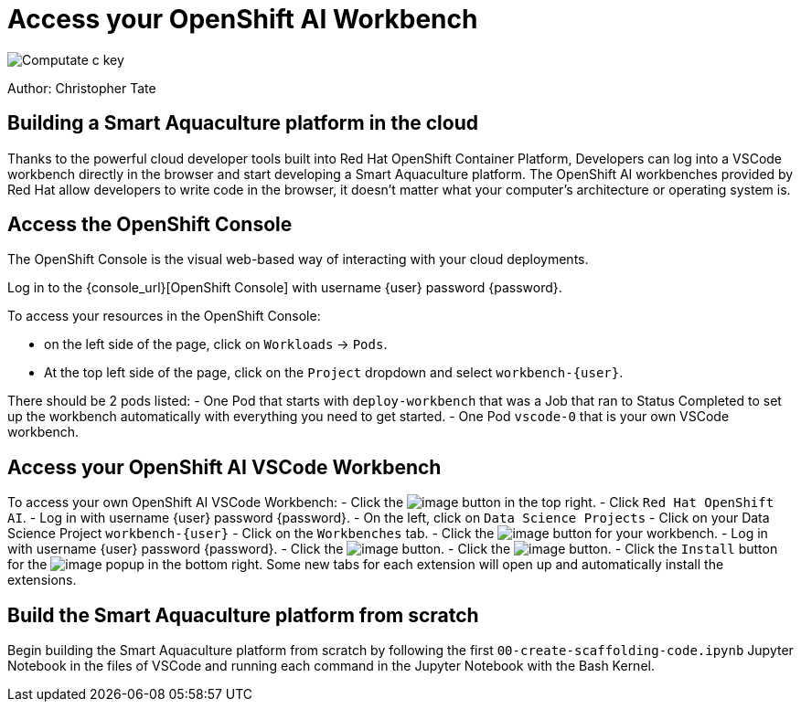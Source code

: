 = Access your OpenShift AI Workbench

image::/c-key.svg["Computate c key"]

Author: Christopher Tate

== Building a Smart Aquaculture platform in the cloud

Thanks to the powerful cloud developer tools built into Red Hat OpenShift
Container Platform, Developers can log into a VSCode workbench directly in the
browser and start developing a Smart Aquaculture platform. The OpenShift AI
workbenches provided by Red Hat allow developers to write code in the browser,
it doesn't matter what your computer's architecture or operating system is.

== Access the OpenShift Console

The OpenShift Console is the visual web-based way of interacting with your cloud deployments. 

Log in to the {console_url}[OpenShift Console] with username {user} password {password}. 

To access your resources in the OpenShift Console: 

- on the left side of the page, click on `+Workloads+` → `+Pods+`. 
- At the top left side of the page, click on the `+Project+` dropdown and select `+workbench-{user}+`. 

There should be 2 pods listed: 
- One Pod that starts with `+deploy-workbench+` that was a Job that ran to Status Completed to set up the workbench automatically with everything you need to get started. 
- One Pod `+vscode-0+` that is your own VSCode workbench. 

== Access your OpenShift AI VSCode Workbench

To access your own OpenShift AI VSCode Workbench: 
- Click the image:/openshift-apps.png[image] button in the top right. 
- Click `+Red Hat OpenShift AI+`. 
- Log in with username {user} password {password}. 
- On the left, click on `+Data Science Projects+`
- Click on your Data Science Project `+workbench-{user}+`
- Click on the `Workbenches` tab. 
- Click the image:/openshift-ai-workbench-open.png[image] button for your workbench. 
- Log in with username {user} password {password}. 
- Click the image:/workbench-allow-selected-permissions.png[image] button. 
- Click the image:/workbench-yes-i-trust-the-authors.png[image] button. 
- Click the `+Install+` button for the image:/workbench-install-extensions.png[image] popup in the bottom right. Some new tabs for each extension will open up and automatically install the extensions. 

== Build the Smart Aquaculture platform from scratch

Begin building the Smart Aquaculture platform from scratch by following the first `+00-create-scaffolding-code.ipynb+` Jupyter Notebook in the files of VSCode and running each command in the Jupyter Notebook with the Bash Kernel. 
